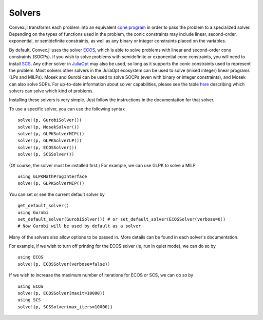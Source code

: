 =====================================
Solvers
=====================================

Convex.jl transforms each problem into an equivalent `cone program <http://mathprogbasejl.readthedocs.org/en/latest/conic.html>`_ in order to pass the problem to a specialized solver.
Depending on the types of functions used in the problem, the conic constraints may include linear, second-order, exponential, or semidefinite constraints, as well as any binary or integer constraints placed on the variables.

By default, Convex.jl uses the solver `ECOS <https://github.com/JuliaOpt/ECOS.jl>`_, which is able to solve problems with linear and second-order cone constraints (SOCPs).
If you wish to solve problems with semidefinite or exponential cone constraints, you will need to install `SCS <https://github.com/JuliaOpt/SCS.jl>`_.
Any other solver in `JuliaOpt <http://www.juliaopt.org/>`_ may also be used, so long as it supports the conic constraints used to represent the problem.
Most solvers other solvers in the JuliaOpt ecosystem can be used to solve (mixed integer) linear programs (LPs and MILPs).
Mosek and Gurobi can be used to solve SOCPs (even with binary or integer constraints), and Mosek can also solve SDPs.
For up-to-date information about solver capabilities, please see the table `here <http://www.juliaopt.org/>`_
describing which solvers can solve which kind of problems.

Installing these solvers is very simple. Just follow the instructions in the documentation for that solver.

To use a specific solver, you can use the following syntax
::

	solve!(p, GurobiSolver())
	solve!(p, MosekSolver())
	solve!(p, GLPKSolverMIP())
	solve!(p, GLPKSolverLP())
	solve!(p, ECOSSolver())
	solve!(p, SCSSolver())

(Of course, the solver must be installed first.) For example, we can use GLPK to solve a MILP
::

	using GLPKMathProgInterface
	solve!(p, GLPKSolverMIP())

You can set or see the current default solver by
::

	get_default_solver()
	using Gurobi
	set_default_solver(GurobiSolver()) # or set_default_solver(ECOSSolver(verbose=0))
	# Now Gurobi will be used by default as a solver

Many of the solvers also allow options to be passed in. More details can be found in each solver's documentation.

For example, if we wish to turn off printing for the ECOS solver (ie, run in quiet mode), we can do so by
::

	using ECOS
	solve!(p, ECOSSolver(verbose=false))

If we wish to increase the maximum number of iterations for ECOS or SCS, we can do so by
::

	using ECOS
	solve!(p, ECOSSolver(maxit=10000))
	using SCS
	solve!(p, SCSSolver(max_iters=10000))
